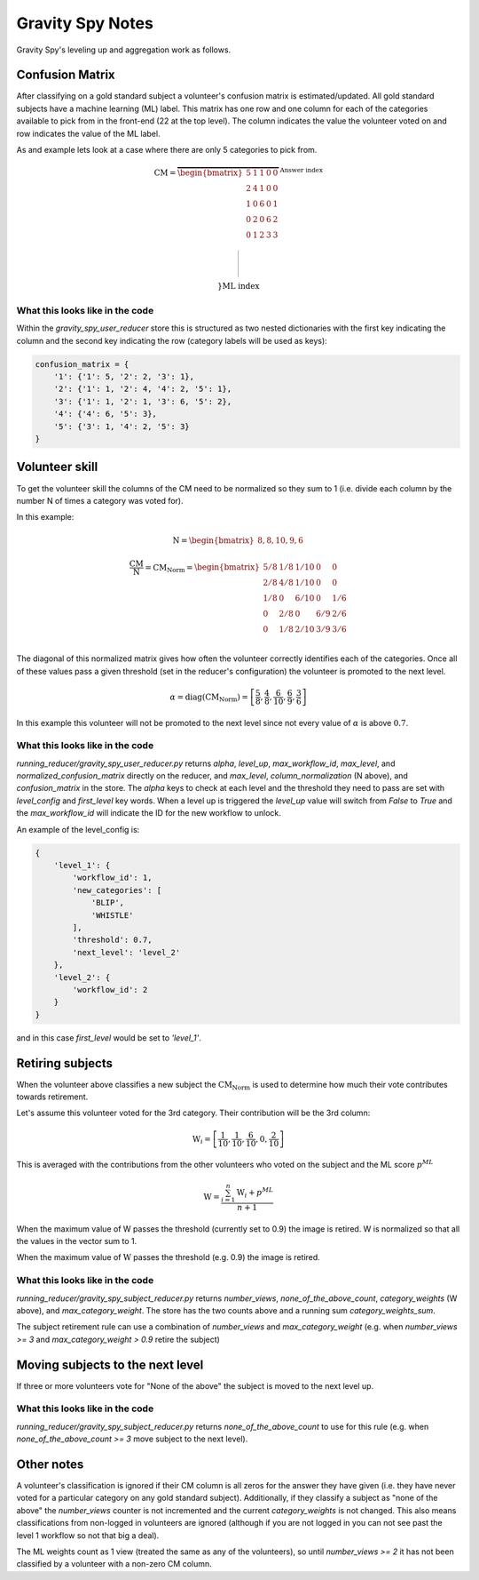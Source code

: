 .. _gravity-spy:

Gravity Spy Notes
=================

Gravity Spy's leveling up and aggregation work as follows.

Confusion Matrix
----------------

After classifying on a gold standard subject a volunteer's
confusion matrix is estimated/updated. All gold standard subjects
have a machine learning (ML) label. This matrix has one row and one
column for each of the categories available to pick from in the
front-end (22 at the top level). The column indicates the value
the volunteer voted on and row indicates the value of the ML label.

As and example lets look at a case where there are only 5 categories
to pick from.

.. math::

    \text{CM} = \overbrace{\begin{bmatrix}
        5 & 1 & 1 & 0 & 0 \\
        2 & 4 & 1 & 0 & 0 \\
        1 & 0 & 6 & 0 & 1 \\
        0 & 2 & 0 & 6 & 2 \\
        0 & 1 & 2 & 3 & 3 \\
    \end{bmatrix}}^{
        \textstyle
        \text{Answer index}
    }\left.\rule{0cm}{1.2cm}\right\}\text{ML index}

What this looks like in the code
^^^^^^^^^^^^^^^^^^^^^^^^^^^^^^^^

Within the `gravity_spy_user_reducer` store this is
structured as two nested dictionaries with the first key indicating
the column and the second key indicating the row (category labels will
be used as keys):

.. code-block:: python

    confusion_matrix = {
        '1': {'1': 5, '2': 2, '3': 1},
        '2': {'1': 1, '2': 4, '4': 2, '5': 1},
        '3': {'1': 1, '2': 1, '3': 6, '5': 2},
        '4': {'4': 6, '5': 3},
        '5': {'3': 1, '4': 2, '5': 3}
    }

Volunteer skill
---------------

To get the volunteer skill the columns of the CM need to be normalized so
they sum to 1 (i.e. divide each column by the number N of times a category
was voted for).

In this example:

.. math::

    \text{N} = \begin{bmatrix}
        8,
        8,
        10,
        9,
        6
    \end{bmatrix}

.. math::

    \frac{\text{CM}}{\text{N}} =
    \text{CM}_{\text{Norm}} = \begin{bmatrix}
        5/8 & 1/8  & 1/10 & 0   & 0   \\
        2/8 & 4/8  & 1/10 & 0   & 0   \\
        1/8 & 0    & 6/10 & 0   & 1/6 \\
        0   & 2/8 & 0     & 6/9 & 2/6 \\
        0   & 1/8  & 2/10 & 3/9 & 3/6 \\
    \end{bmatrix}

The diagonal of this normalized matrix gives how often the volunteer correctly
identifies each of the categories. Once all of these values pass a given
threshold (set in the reducer's configuration) the volunteer is promoted to
the next level.

.. math::

    \alpha = \text{diag}(\text{CM}_{\text{Norm}}) = \left[
        \frac{5}{8},
        \frac{4}{8},
        \frac{6}{10},
        \frac{6}{9},
        \frac{3}{6}
    \right]

In this example this volunteer will not be promoted to the next level since not
every value of :math:`\alpha` is above :math:`0.7`.

What this looks like in the code
^^^^^^^^^^^^^^^^^^^^^^^^^^^^^^^^

`running_reducer/gravity_spy_user_reducer.py` returns `alpha`, `level_up`,
`max_workflow_id`, `max_level`, and `normalized_confusion_matrix` directly
on the reducer, and `max_level`, `column_normalization` (N above), and
`confusion_matrix` in the store. The `alpha` keys to check at each level and
the threshold they need to pass are set with `level_config` and `first_level`
key words. When a level up is triggered the `level_up` value will switch from
`False` to `True` and the `max_workflow_id` will indicate the ID for the new
workflow to unlock.

An example of the level_config is:

.. code-block:: python

    {
        'level_1': {
            'workflow_id': 1,
            'new_categories': [
                'BLIP',
                'WHISTLE'
            ],
            'threshold': 0.7,
            'next_level': 'level_2'
        },
        'level_2': {
            'workflow_id': 2
        }
    }

and in this case `first_level` would be set to `'level_1'`.

Retiring subjects
-----------------

When the volunteer above classifies a new subject the
:math:`\text{CM}_{\text{Norm}}` is used to determine how much
their vote contributes towards retirement.

Let's assume this volunteer voted for the 3rd category. Their
contribution will be the 3rd column:

.. math::

    \text{W}_i = \left[\frac{1}{10}, \frac{1}{10}, \frac{6}{10}, 0, \frac{2}{10} \right]

This is averaged with the contributions from the other volunteers
who voted on the subject and the ML score :math:`p^{ML}`

.. math::

    \text{W} = \frac{\sum_{i=1}^{n}{\text{W}_i} + p^{ML}}{n + 1}

When the maximum value of W passes the threshold (currently set
to 0.9) the image is retired. W is normalized so that all the
values in the vector sum to 1.

When the maximum value of :math:`\text{W}` passes the threshold
(e.g. 0.9) the image is retired.

What this looks like in the code
^^^^^^^^^^^^^^^^^^^^^^^^^^^^^^^^

`running_reducer/gravity_spy_subject_reducer.py` returns `number_views`,
`none_of_the_above_count`, `category_weights` (W above), and
`max_category_weight`. The store has the two counts above and a
running sum `category_weights_sum`.

The subject retirement rule can use a combination of `number_views` and
`max_category_weight` (e.g. when `number_views >= 3` and
`max_category_weight > 0.9` retire the subject)

Moving subjects to the next level
---------------------------------

If three or more volunteers vote for "None of the above" the subject
is moved to the next level up.

What this looks like in the code
^^^^^^^^^^^^^^^^^^^^^^^^^^^^^^^^

`running_reducer/gravity_spy_subject_reducer.py` returns
`none_of_the_above_count` to use for this rule (e.g.
when `none_of_the_above_count >= 3` move subject to the next level).

Other notes
-----------

A volunteer's classification is ignored if their CM column is all
zeros for the answer they have given (i.e. they have never voted
for a particular category on any gold standard subject). Additionally,
if they classify a subject as "none of the above" the `number_views`
counter is not incremented and the current `category_weights` is not
changed. This also means classifications from non-logged in volunteers
are ignored (although if you are not logged in you can not see past the
level 1 workflow so not that big a deal).

The ML weights count as 1 view (treated the same as any of the volunteers),
so until `number_views >= 2` it has not been classified by a volunteer with
a non-zero CM column.
